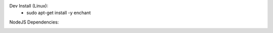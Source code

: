 Dev Install (Linux):
   - sudo apt-get install -y enchant

.. image:: https://github.com/CuriBio/mantarray-desktop-app/workflows/Dev/badge.svg?branch=development
   :alt: Development Branch Build

.. image:: https://codecov.io/gh/CuriBio/mantarray-desktop-app/branch/development/graph/badge.svg
  :target: https://codecov.io/gh/CuriBio/mantarray-desktop-app

.. image:: https://img.shields.io/badge/code%20style-black-000000.svg
    :target: https://github.com/psf/black

.. image:: https://img.shields.io/badge/pre--commit-enabled-brightgreen?logo=pre-commit&logoColor=white
   :target: https://github.com/pre-commit/pre-commit
   :alt: pre-commit

NodeJS Dependencies:

.. image:: https://david-dm.org/CuriBio/mantarray-desktop-app/status.svg
   :target: https://david-dm.org/CuriBio/mantarray-desktop-app
   :alt: NodeDependency Status

.. image:: https://david-dm.org/CuriBio/mantarray-desktop-app/dev-status.svg
   :target: https://david-dm.org/CuriBio/mantarray-desktop-app?type=dev
   :alt: NodeDevDependency Status
